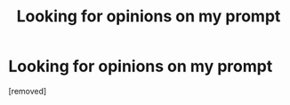#+TITLE: Looking for opinions on my prompt

* Looking for opinions on my prompt
:PROPERTIES:
:Score: 1
:DateUnix: 1563155246.0
:DateShort: 2019-Jul-15
:FlairText: Self-Promotion
:END:
[removed]

